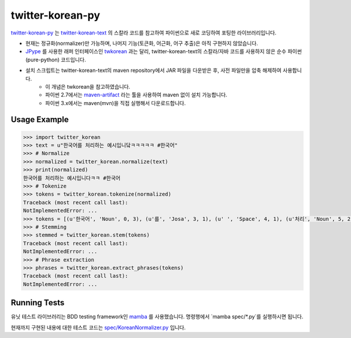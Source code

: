twitter-korean-py
=================
.. image:: https://circleci.com/gh/cedar101/twitter-korean-py.svg?style=svg
    :alt: Circle CI Build Status
    :target: https://circleci.com/gh/cedar101/twitter-korean-py
.. image:: https://travis-ci.org/cedar101/twitter-korean-py.svg?branch=master
    :alt: Travis CI Build Status
    :target: https://travis-ci.org/cedar101/twitter-korean-py

`twitter-korean-py`_ 는 `twitter-korean-text`_ 의 스칼라 코드를
참고하여 파이썬으로 새로 코딩하여 포팅한 라이브러리입니다.

* 현재는 정규화(normalizer)만 가능하며, 나머지 기능(토큰화, 어근화, 어구 추출)은 아직 구현하지 않았습니다.
* JPype_ 를 사용한 래퍼 인터페이스인 twkorean_ 과는 달리, twitter\-korean\-text의 스칼라/자바 코드를 사용하지 않은 순수 파이썬(pure\-python) 코드입니다.
* 설치 스크립트는 twitter\-korean\-text의 maven repository에서 JAR 파일을 다운받은 후, 사전 파일만을 압축 해제하여 사용합니다.
   * 이 개념은 twkorean을 참고하였습니다.
   * 파이썬 2.7에서는 `maven-artifact`_ 라는 툴을 사용하여 maven 없이 설치 가능합니다.
   * 파이썬 3.x에서는 maven(mvn)을 직접 실행해서 다운로드합니다.

Usage Example
-------------

.. code:: python

    >>> import twitter_korean
    >>> text = u"한국어를 처리하는 예시입니닼ㅋㅋㅋㅋㅋ #한국어"
    >>> # Normalize
    >>> normalized = twitter_korean.normalize(text)
    >>> print(normalized)
    한국어를 처리하는 예시입니다ㅋㅋ #한국어
    >>> # Tokenize
    >>> tokens = twitter_korean.tokenize(normalized)
    Traceback (most recent call last):
    NotImplementedError: ...
    >>> tokens = [(u'한국어', 'Noun', 0, 3), (u'를', 'Josa', 3, 1), (u' ', 'Space', 4, 1), (u'처리', 'Noun', 5, 2), (u'하는', 'Verb', 7, 2), (u' ', 'Space', 9, 1), (u'예시', 'Noun', 10, 2), (u'입니', 'Adjective', 12, 2), (u'다', 'Eomi', 14, 1), (u'ㅋㅋ', 'KoreanParticle', 15, 2), (u' ', 'Space', 17, 1), (u'#한국어', 'Hashtag', 18, 4)]
    >>> # Stemming
    >>> stemmed = twitter_korean.stem(tokens)
    Traceback (most recent call last):
    NotImplementedError: ...
    >>> # Phrase extraction
    >>> phrases = twitter_korean.extract_phrases(tokens)
    Traceback (most recent call last):
    NotImplementedError: ...


Running Tests
-------------

유닛 테스트 라이브러리는 BDD testing framework인 mamba_ 를 사용했습니다.
명령행에서 `mamba spec/*.py`를 실행하시면 됩니다.

현재까지 구현된 내용에 대한 테스트 코드는 `spec/KoreanNormalizer.py`_ 입니다.

.. _`twitter-korean-py`: https://github.com/cedar101/twitter-korean-py
.. _`twitter-korean-text`: https://github.com/twitter/twitter-korean-text
.. _twkorean: https://github.com/jaepil/twkorean
.. _JPype: http://jpype.sourceforge.net
.. _`maven-artifact`: https://github.com/hamnis/maven-artifact
.. _mamba: https://github.com/nestorsalceda/mamba
.. _`spec/KoreanNormalizer.py`: spec/KoreanNormalizer.py
